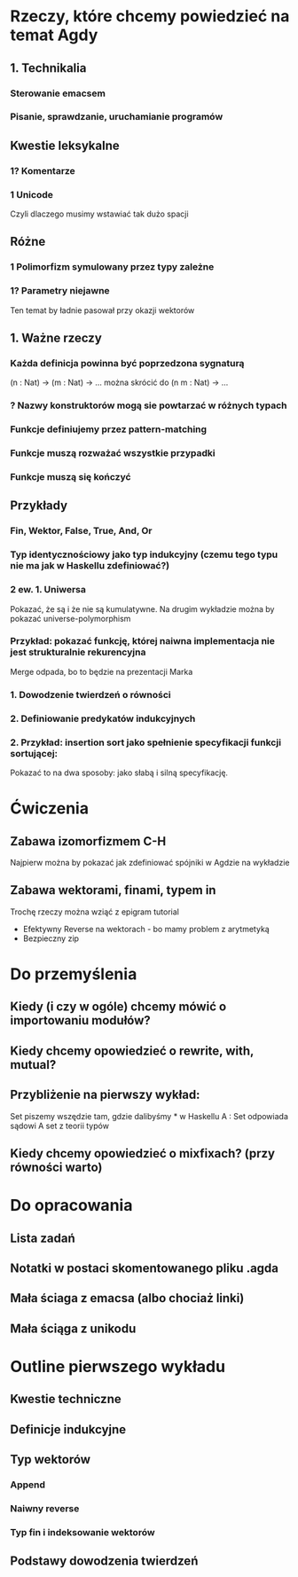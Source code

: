 * Rzeczy, które chcemy powiedzieć na temat Agdy
** 1. Technikalia
*** Sterowanie emacsem
*** Pisanie, sprawdzanie, uruchamianie programów

** Kwestie leksykalne
*** 1? Komentarze
*** 1  Unicode
    Czyli dlaczego musimy wstawiać tak dużo spacji

** Różne
*** 1  Polimorfizm symulowany przez typy zależne
*** 1? Parametry niejawne
    Ten temat by ładnie pasował przy okazji wektorów

** 1. Ważne rzeczy
*** Każda definicja powinna być poprzedzona sygnaturą
    (n : Nat) -> (m : Nat) -> ...
    można skrócić do
    (n m : Nat) -> ...

*** ? Nazwy konstruktorów mogą sie powtarzać w różnych typach
*** Funkcje definiujemy przez pattern-matching
*** Funkcje muszą rozważać wszystkie przypadki
*** Funkcje muszą się kończyć

** Przykłady
*** Fin, Wektor, False, True, And, Or
*** Typ identycznościowy jako typ indukcyjny (czemu tego typu nie ma jak w Haskellu zdefiniować?)
*** 2 ew. 1. Uniwersa
    Pokazać, że są i że nie są kumulatywne.
    Na drugim wykładzie można by pokazać universe-polymorphism

*** Przykład: pokazać funkcję, której naiwna implementacja nie jest strukturalnie rekurencyjna
    Merge odpada, bo to będzie na prezentacji Marka    

*** 1. Dowodzenie twierdzeń o równości
*** 2. Definiowanie predykatów indukcyjnych
*** 2. Przykład: insertion sort jako spełnienie specyfikacji funkcji sortującej:
    Pokazać to na dwa sposoby: jako słabą i silną specyfikację.


* Ćwiczenia

** Zabawa izomorfizmem C-H
   Najpierw można by pokazać jak zdefiniować spójniki w Agdzie na wykładzie

** Zabawa wektorami, finami, typem in
   Trochę rzeczy można wziąć z epigram tutorial

   * Efektywny Reverse na wektorach - bo mamy problem z arytmetyką
   * Bezpieczny zip

* Do przemyślenia

** Kiedy (i czy w ogóle) chcemy mówić o importowaniu modułów?
** Kiedy chcemy opowiedzieć o rewrite, with, mutual?
** Przybliżenie na pierwszy wykład:
   Set piszemy wszędzie tam, gdzie dalibyśmy * w Haskellu
   A : Set   odpowiada sądowi  A set z teorii typów
** Kiedy chcemy opowiedzieć o mixfixach? (przy równości warto)

* Do opracowania
** Lista zadań
** Notatki w postaci skomentowanego pliku .agda
** Mała ściaga z emacsa (albo chociaż linki)
** Mała ściąga z unikodu


* Outline pierwszego wykładu
** Kwestie techniczne
** Definicje indukcyjne
** Typ wektorów
*** Append
*** Naiwny reverse
*** Typ fin i indeksowanie wektorów
** Podstawy dowodzenia twierdzeń

